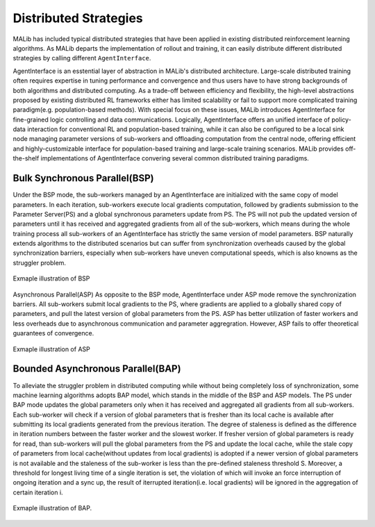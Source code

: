 .. _distributed-strategies-doc:

Distributed Strategies
======================

MALib has included typical distributed strategies that have been applied in existing distributed reinforcement learning algorithms. As MALib departs the implementation of rollout and training, it can easily distribute different distributed strategies by calling different ``AgentInterface``.

AgentInterface is an esstential layer of abstraction in MALib's distributed architecture. Large-scale distributed training often requires expertise in tuning performance and convergence and thus users have to have strong backgrounds of both algorithms and distributed computing. As a trade-off between efficiency and flexibility, the high-level abstractions proposed by existing distributed RL frameworks either has limited scalability or fail to support more complicated training paradigm(e.g. population-based methods). With special focus on these issues, MALib introduces AgentInterface for fine-grained logic controlling and data communications. Logically, AgentInterface offers an unified interface of policy-data interaction for conventional RL and population-based training, while it can also be configured to be a local sink node managing parameter versions of sub-workers and offloading computation from the central node, offering efficient and highly-customizable interface for population-based training and large-scale training scenarios. MALib provides off-the-shelf implementations of AgentInterface convering several common distributed training paradigms.

Bulk Synchronous Parallel(BSP)
----------------------
Under the BSP mode, the sub-workers managed by an AgentInterface are initialized with the same copy of model parameters. In each iteration, sub-workers execute local gradients computation, followed by gradients submission to the Parameter Server(PS) and a global synchronous parameters update from PS. The PS will not pub the updated version of parameters until it has received and aggregated gradients from all of the sub-workers, which means during the whole training process all sub-workers of an AgentInterface has strictly the same version of model parameters. BSP naturally extends algorithms to the distributed scenarios but can suffer from synchronization overheads caused by the global synchronization barriers, especially when sub-workers have uneven computational speeds, which is also knowns as the struggler problem.

.. figure:: ../imgs/BSP.png
    :align: center
    
    Exmaple illustration of BSP


Asynchronous Parallel(ASP)
As opposite to the BSP mode, AgentInterface under ASP mode remove the synchronization barriers. All sub-workers submit local gradients to the PS, where gradients are applied to a globally shared copy of parameters, and pull the latest version of global parameters from the PS. ASP has better utilization of faster workers and less overheads due to asynchronous communication and parameter aggregration. However, ASP fails to offer theoretical guarantees of convergence.

.. figure:: ../imgs/ASP.png
    :align: center
    
    Exmaple illustration of ASP

Bounded Asynchronous Parallel(BAP)
---------------------
To alleviate the struggler problem in distributed computing while without being completely loss of synchronization, some machine learning algorithms adopts BAP model, which stands in the middle of the BSP and ASP models. The PS under BAP mode updates the global parameters only when it has received and aggregated all gradients from all sub-workers. Each sub-worker will check if a version of global parameters that is fresher than its local cache is available after submitting its local gradients generated from the previous iteration. The degree of staleness is defined as the difference in iteration numbers between the faster worker and the slowest worker. If fresher version of global parameters is ready for read, than sub-workers will pull the global parameters from the PS and update the local cache, while the stale copy of parameters from local cache(without updates from local gradients) is adopted if a newer version of global parameters is not available and the staleness of the sub-worker is less than the pre-defined staleness threshold S. Moreover, a threshold for longest living time of a single iteration is set, the violation of which will invoke an force interruption of ongoing iteration and a sync up, the result of iterrupted iteration(i.e. local gradients) will be ignored in the aggregation of certain iteration i. 

.. figure:: ../imgs/bap.png
    :align: center

    Exmaple illustration of BAP.



